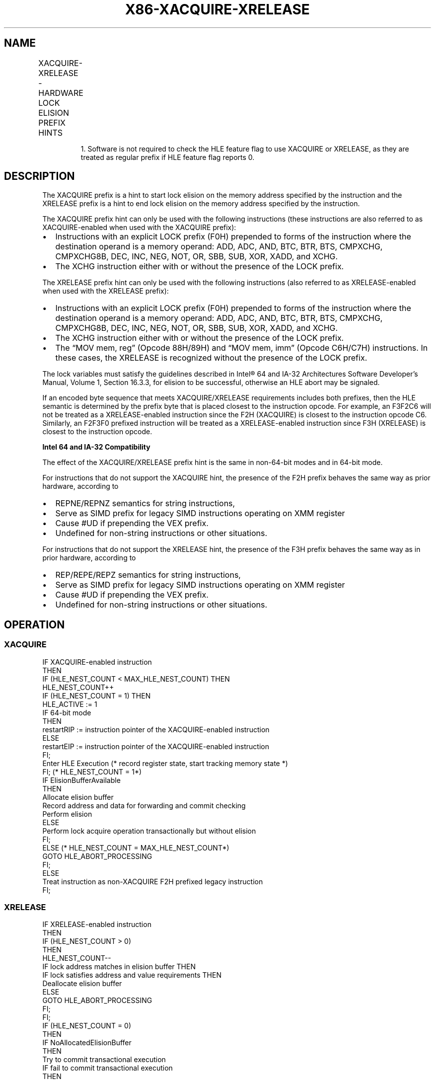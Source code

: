 '\" t
.nh
.TH "X86-XACQUIRE-XRELEASE" "7" "December 2023" "Intel" "Intel x86-64 ISA Manual"
.SH NAME
XACQUIRE-XRELEASE - HARDWARE LOCK ELISION PREFIX HINTS
.TS
allbox;
l l l l 
l l l l .
\fBOpcode/Instruction\fP	\fB64/32bit Mode Support\fP	\fBCPUID Feature Flag\fP	\fBDescription\fP
F2 XACQUIRE	V/V	HLE1	T{
A hint used with an “XACQUIRE-enabled“ instruction to start lock elision on the instruction memory operand address.
T}
F3 XRELEASE	V/V	HLE	T{
A hint used with an “XRELEASE-enabled“ instruction to end lock elision on the instruction memory operand address.
T}
.TE

.PP
.RS

.PP
1\&. Software is not required to check the HLE feature flag to use
XACQUIRE or XRELEASE, as they are treated as regular prefix if HLE
feature flag reports 0.

.RE

.SH DESCRIPTION
The XACQUIRE prefix is a hint to start lock elision on the memory
address specified by the instruction and the XRELEASE prefix is a hint
to end lock elision on the memory address specified by the instruction.

.PP
The XACQUIRE prefix hint can only be used with the following
instructions (these instructions are also referred to as
XACQUIRE-enabled when used with the XACQUIRE prefix):
.IP \(bu 2
Instructions with an explicit LOCK prefix (F0H) prepended to forms
of the instruction where the destination operand is a memory
operand: ADD, ADC, AND, BTC, BTR, BTS, CMPXCHG, CMPXCHG8B, DEC, INC,
NEG, NOT, OR, SBB, SUB, XOR, XADD, and XCHG.
.IP \(bu 2
The XCHG instruction either with or without the presence of the LOCK
prefix.

.PP
The XRELEASE prefix hint can only be used with the following
instructions (also referred to as XRELEASE-enabled when used with the
XRELEASE prefix):
.IP \(bu 2
Instructions with an explicit LOCK prefix (F0H) prepended to forms
of the instruction where the destination operand is a memory
operand: ADD, ADC, AND, BTC, BTR, BTS, CMPXCHG, CMPXCHG8B, DEC, INC,
NEG, NOT, OR, SBB, SUB, XOR, XADD, and XCHG.
.IP \(bu 2
The XCHG instruction either with or without the presence of the LOCK
prefix.
.IP \(bu 2
The “MOV mem, reg” (Opcode 88H/89H) and “MOV mem, imm” (Opcode
C6H/C7H) instructions. In these cases, the XRELEASE is recognized
without the presence of the LOCK prefix.

.PP
The lock variables must satisfy the guidelines described in
Intel® 64 and IA-32 Architectures Software Developer’s
Manual, Volume 1, Section 16.3.3, for elision to be successful,
otherwise an HLE abort may be signaled.

.PP
If an encoded byte sequence that meets XACQUIRE/XRELEASE requirements
includes both prefixes, then the HLE semantic is determined by the
prefix byte that is placed closest to the instruction opcode. For
example, an F3F2C6 will not be treated as a XRELEASE-enabled instruction
since the F2H (XACQUIRE) is closest to the instruction opcode C6.
Similarly, an F2F3F0 prefixed instruction will be treated as a
XRELEASE-enabled instruction since F3H (XRELEASE) is closest to the
instruction opcode.

.PP
\fBIntel 64 and IA-32 Compatibility\fP

.PP
The effect of the XACQUIRE/XRELEASE prefix hint is the same in
non-64-bit modes and in 64-bit mode.

.PP
For instructions that do not support the XACQUIRE hint, the presence of
the F2H prefix behaves the same way as prior hardware, according to
.IP \(bu 2
REPNE/REPNZ semantics for string instructions,
.IP \(bu 2
Serve as SIMD prefix for legacy SIMD instructions operating on XMM
register
.IP \(bu 2
Cause #UD if prepending the VEX prefix.
.IP \(bu 2
Undefined for non-string instructions or other situations.

.PP
For instructions that do not support the XRELEASE hint, the presence of
the F3H prefix behaves the same way as in prior hardware, according to
.IP \(bu 2
REP/REPE/REPZ semantics for string instructions,
.IP \(bu 2
Serve as SIMD prefix for legacy SIMD instructions operating on XMM
register
.IP \(bu 2
Cause #UD if prepending the VEX prefix.
.IP \(bu 2
Undefined for non-string instructions or other situations.

.SH OPERATION
.SS XACQUIRE
.EX
IF XACQUIRE-enabled instruction
    THEN
        IF (HLE_NEST_COUNT < MAX_HLE_NEST_COUNT) THEN
            HLE_NEST_COUNT++
            IF (HLE_NEST_COUNT = 1) THEN
                HLE_ACTIVE := 1
                IF 64-bit mode
                    THEN
                        restartRIP := instruction pointer of the XACQUIRE-enabled instruction
                    ELSE
                        restartEIP := instruction pointer of the XACQUIRE-enabled instruction
                FI;
                Enter HLE Execution (* record register state, start tracking memory state *)
            FI; (* HLE_NEST_COUNT = 1*)
            IF ElisionBufferAvailable
                THEN
                    Allocate elision buffer
                    Record address and data for forwarding and commit checking
                    Perform elision
                ELSE
                    Perform lock acquire operation transactionally but without elision
            FI;
        ELSE (* HLE_NEST_COUNT = MAX_HLE_NEST_COUNT*)
                GOTO HLE_ABORT_PROCESSING
        FI;
    ELSE
        Treat instruction as non-XACQUIRE F2H prefixed legacy instruction
FI;
.EE

.SS XRELEASE
.EX
IF XRELEASE-enabled instruction
    THEN
        IF (HLE_NEST_COUNT > 0)
            THEN
                HLE_NEST_COUNT--
                IF lock address matches in elision buffer THEN
                    IF lock satisfies address and value requirements THEN
                        Deallocate elision buffer
                    ELSE
                        GOTO HLE_ABORT_PROCESSING
                    FI;
                FI;
                IF (HLE_NEST_COUNT = 0)
                    THEN
                        IF NoAllocatedElisionBuffer
                            THEN
                                Try to commit transactional execution
                                IF fail to commit transactional execution
                                    THEN
                                        GOTO HLE_ABORT_PROCESSING;
                                    ELSE (* commit success *)
                                        HLE_ACTIVE := 0
                                FI;
                            ELSE
                                GOTO HLE_ABORT_PROCESSING
                        FI;
                FI;
        FI; (* HLE_NEST_COUNT > 0 *)
    ELSE
        Treat instruction as non-XRELEASE F3H prefixed legacy instruction
FI;
(* For any HLE abort condition encountered during HLE execution *)
HLE_ABORT_PROCESSING:
    HLE_ACTIVE := 0
    HLE_NEST_COUNT := 0
    Restore architectural register state
    Discard memory updates performed in transaction
    Free any allocated lock elision buffers
    IF 64-bit mode
        THEN
            RIP := restartRIP
        ELSE
            EIP := restartEIP
    FI;
    Execute and retire instruction at RIP (or EIP) and ignore any HLE hint
END
.EE

.SH SIMD FLOATING-POINT EXCEPTIONS  href="./xacquire:xrelease.html#simd-floating-point-exceptions"
class="anchor">¶

.PP
None.

.SH OTHER EXCEPTIONS
.TS
allbox;
l l 
l l .
\fB\fP	\fB\fP
#GP(0)	T{
If the use of prefix causes instruction length to exceed 15 bytes.
T}
.TE

.SH COLOPHON
This UNOFFICIAL, mechanically-separated, non-verified reference is
provided for convenience, but it may be
incomplete or
broken in various obvious or non-obvious ways.
Refer to Intel® 64 and IA-32 Architectures Software Developer’s
Manual
\[la]https://software.intel.com/en\-us/download/intel\-64\-and\-ia\-32\-architectures\-sdm\-combined\-volumes\-1\-2a\-2b\-2c\-2d\-3a\-3b\-3c\-3d\-and\-4\[ra]
for anything serious.

.br
This page is generated by scripts; therefore may contain visual or semantical bugs. Please report them (or better, fix them) on https://github.com/MrQubo/x86-manpages.
